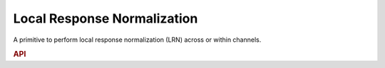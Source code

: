 ..
  Copyright 2019-2020 Intel Corporation

.. default-domain:: cpp

Local Response Normalization
----------------------------

A primitive to perform local response normalization (LRN) across or within
channels.

.. rubric:: API

.. doxygenstruct:: dnnl::lrn_forward
   :project: oneDNN
   :members:

.. doxygenstruct:: dnnl::lrn_backward
   :project: oneDNN
   :members:


.. vim: ts=3 sw=3 et spell spelllang=en
